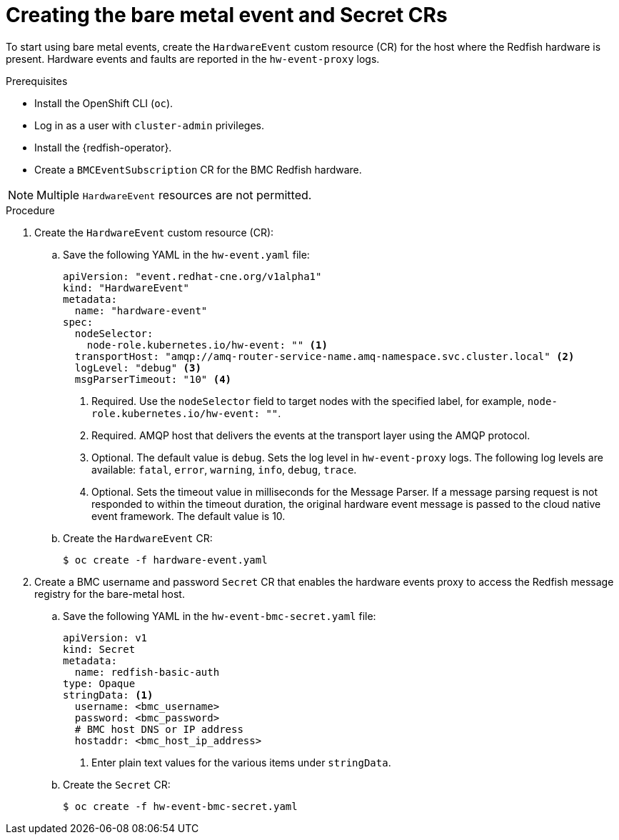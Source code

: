 // Module included in the following assemblies:
//
// * monitoring/using-rfhe.adoc

:_content-type: PROCEDURE
[id="nw-rfhe-creating-hardware-event_{context}"]
= Creating the bare metal event and Secret CRs

To start using bare metal events, create the `HardwareEvent` custom resource (CR) for the host where the Redfish hardware is present. Hardware events and faults are reported in the `hw-event-proxy` logs.

.Prerequisites

* Install the OpenShift CLI (`oc`).
* Log in as a user with `cluster-admin` privileges.
* Install the {redfish-operator}.
* Create a `BMCEventSubscription` CR for the BMC Redfish hardware.

[NOTE]
====
Multiple `HardwareEvent` resources are not permitted.
====

.Procedure

. Create the `HardwareEvent` custom resource (CR):

.. Save the following YAML in the `hw-event.yaml` file:
+
[source,yaml]
----
apiVersion: "event.redhat-cne.org/v1alpha1"
kind: "HardwareEvent"
metadata:
  name: "hardware-event"
spec:
  nodeSelector:
    node-role.kubernetes.io/hw-event: "" <1>
  transportHost: "amqp://amq-router-service-name.amq-namespace.svc.cluster.local" <2>
  logLevel: "debug" <3>
  msgParserTimeout: "10" <4>
----
<1> Required. Use the `nodeSelector` field to target nodes with the specified label, for example, `node-role.kubernetes.io/hw-event: ""`.
<2> Required. AMQP host that delivers the events at the transport layer using the AMQP protocol.
<3> Optional. The default value is `debug`. Sets the log level in `hw-event-proxy` logs. The following log levels are available: `fatal`, `error`, `warning`, `info`, `debug`, `trace`.
<4> Optional. Sets the timeout value in milliseconds for the Message Parser. If a message parsing request is not responded to within the timeout duration, the original hardware event message is passed to the cloud native event framework. The default value is 10.

.. Create the `HardwareEvent` CR:
+
[source,terminal]
----
$ oc create -f hardware-event.yaml
----

. Create a BMC username and password `Secret` CR that enables the hardware events proxy to access the Redfish message registry for the bare-metal host.
+
.. Save the following YAML in the `hw-event-bmc-secret.yaml` file:
+
[source,yaml]
----
apiVersion: v1
kind: Secret
metadata:
  name: redfish-basic-auth
type: Opaque
stringData: <1>
  username: <bmc_username>
  password: <bmc_password>
  # BMC host DNS or IP address
  hostaddr: <bmc_host_ip_address>
----
<1> Enter plain text values for the various items under `stringData`.
+
.. Create the `Secret` CR:
+
[source,terminal]
----
$ oc create -f hw-event-bmc-secret.yaml
----
